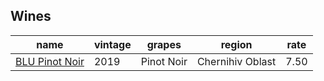 :PROPERTIES:
:ID:                     6bf68b08-9ead-4f49-8777-48a92ae56b2d
:END:

** Wines
:PROPERTIES:
:ID:                     52675dd0-a4bd-4595-a206-c5aba8ca7d2d
:END:

#+attr_html: :class wines-table
|                                                        name | vintage |     grapes |           region | rate |
|-------------------------------------------------------------+---------+------------+------------------+------|
| [[barberry:/wines/5b2f5a0f-a181-4421-a1bd-9248f685a076][BLU Pinot Noir]] |    2019 | Pinot Noir | Chernihiv Oblast | 7.50 |
